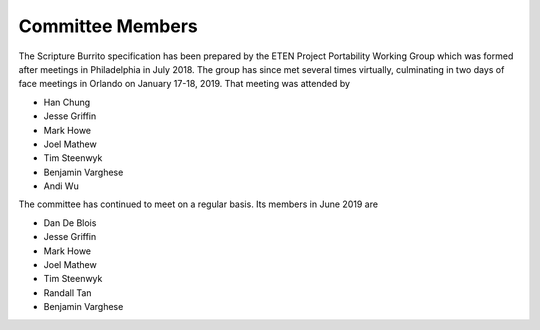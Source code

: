 #################
Committee Members
#################

The Scripture Burrito specification has been prepared by the ETEN Project Portability Working Group which was
formed after meetings in Philadelphia in July 2018. The group has since met several times
virtually, culminating in two days of face meetings in Orlando on January 17-18, 2019. That
meeting was attended by

* Han Chung
* Jesse Griffin
* Mark Howe
* Joel Mathew
* Tim Steenwyk
* Benjamin Varghese
* Andi Wu

The committee has continued to meet on a regular basis. Its members in June 2019 are

* Dan De Blois
* Jesse Griffin
* Mark Howe
* Joel Mathew
* Tim Steenwyk
* Randall Tan
* Benjamin Varghese
